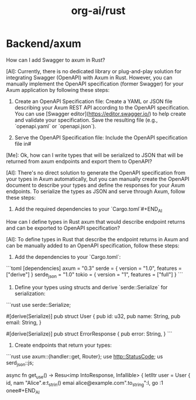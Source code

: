 :PROPERTIES:
:ID:       459e155c-6486-4aee-ab4a-e99faccacb1c
:END:
#+title: org-ai/rust

* Backend/axum

#+BEGIN_AI
How can I add Swagger to axum in Rust?

[AI]: Currently, there is no dedicated library or plug-and-play solution for integrating Swagger (OpenAPI) with Axum in Rust. However, you can manually implement the OpenAPI specification (former Swagger) for your Axum application by following these steps:

1. Create an OpenAPI Specification file:
   Create a YAML or JSON file describing your Axum REST API according to the OpenAPI specification. You can use [Swagger editor](https://editor.swagger.io/) to help create and validate your specification. Save the resulting file (e.g., `openapi.yaml` or `openapi.json`).

2. Serve the OpenAPI Specification file:
   Include the OpenAPI specification file in#

[Me]: Ok, how can I write types that will be serialized to JSON that will be returned from axum endpoints and export them to OpenAPI?

[AI]: There's no direct solution to generate the OpenAPI specification from your types in Axum automatically, but you can manually create the OpenAPI document to describe your types and define the responses for your Axum endpoints. To serialize the types as JSON and serve through Axum, follow these steps:

1. Add the required dependencies to your `Cargo.toml`#+END_AI

#+BEGIN_AI
How can I define types in Rust axum that would describe endpoint returns and can be exported to OpenAPI specification?

[AI]: To define types in Rust that describe the endpoint returns in Axum and can be manually added to an OpenAPI specification, follow these steps:

1. Add the dependencies to your `Cargo.toml`:

```toml
[dependencies]
axum = "0.3"
serde = { version = "1.0", features = ["derive"] }
serde_json = "1.0"
tokio = { version = "1", features = ["full"] }
```

2. Define your types using structs and derive `serde::Serialize` for serialization:

```rust
use serde::Serialize;

#[derive(Serialize)]
pub struct User {
    pub id: u32,
    pub name: String,
    pub email: String,
}

#[derive(Serialize)]
pub struct ErrorResponse {
    pub error: String,
}
```

3. Create endpoints that return your types:

```rust
use axum::{handler::get, Router};
use http::StatusCode;
us serd_json::js;

async fn get_use() -> Resu<imp IntoResponse, Infallible> {
    letlltr user = User {
        id,
      nam "Alice".e:t_strin()        emai alice@example.com".to_string":l,
go  :1 onee#+END_AI
